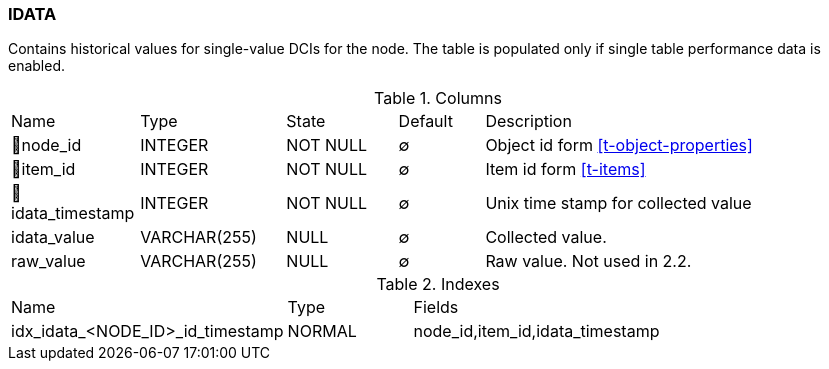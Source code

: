 [[t-idata]]
=== IDATA

Contains historical values for single-value DCIs for the node. The table is populated only if single table performance data is enabled. 

.Columns
[cols="15,17,13,10,45a"]
|===
|Name|Type|State|Default|Description
|🔑node_id
|INTEGER
|NOT NULL
|∅
|Object id form <<t-object-properties>>

|🔑item_id
|INTEGER
|NOT NULL
|∅
|Item id form <<t-items>>

|🔑idata_timestamp
|INTEGER
|NOT NULL
|∅
|Unix time stamp for collected value

|idata_value
|VARCHAR(255)
|NULL
|∅
|Collected value.

|raw_value
|VARCHAR(255)
|NULL
|∅
|Raw value. Not used in 2.2.
|===

.Indexes
[cols="30,15,55a"]
|===
|Name|Type|Fields
|idx_idata_<NODE_ID>_id_timestamp
|NORMAL
|node_id,item_id,idata_timestamp

|===
